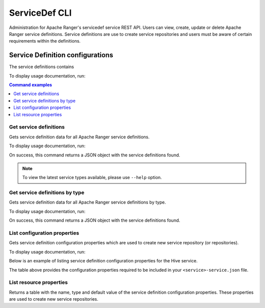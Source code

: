 ==============
ServiceDef CLI
==============

Administration for Apache Ranger's servicedef service REST API. Users can view,
create, update or delete Apache Ranger service definitions. Service definitions
are use to create service repositories and users must be aware of certain
requirements within the definitions.

Service Definition configurations
=================================

The service definitions contains

To display usage documentation, run:

.. code-block:: bash
    :caption: Bash

    $ ranger-cli servicedef --help

.. contents:: Command examples
    :local:
    :depth: 2
    :backlinks: none

.. raw:: html

   <hr>

Get service definitions
***********************

Gets service definition data for all Apache Ranger service definitions.

To display usage documentation, run:

.. code-block:: bash
    :caption: Bash

    $ ranger-cli servicedef get --help

.. code-block:: bash
    :caption: Bash

    $ ranger-cli servicedef get

On success, this command returns a JSON object with the service definitions found.

.. note::

    To view the latest service types available, please use ``--help`` option.

Get service definitions by type
*******************************

Gets service definition data for all Apache Ranger service definitions by type.

To display usage documentation, run:

.. code-block:: bash
    :caption: Bash

    $ ranger-cli servicedef get --help

.. code-block:: bash
    :caption: Bash

    $ ranger-cli servicedef get --service-type HDFS

On success, this command returns a JSON object with the service definitions found.

List configuration properties
*****************************

Gets service definition configuration properties which are used to create new service 
repository (or repositories).

To display usage documentation, run:

.. code-block:: bash
    :caption: Bash

    $ ranger-cli servicedef list-configs --help

Below is an example of listing service definition configuration properties for the Hive service.

.. code-block:: bash
    :caption: Bash

    $ ranger-cli servicedef list-configs --service-type HIVE

.. code-block:: bash
    :caption: Console

                   HIVE Plugin Configs                
    ┏━━━━━━━━━━━━━━┳━━━━━━━━━━━━━━━━━━━━━━━━━━━━━━━━━┓
    ┃ PROPERTY     ┃ VALUE                           ┃
    ┡━━━━━━━━━━━━━━╇━━━━━━━━━━━━━━━━━━━━━━━━━━━━━━━━━┩
    │ name         │ username                        │
    │ mandatory    │ True                            │
    │              │                                 │
    ├──────────────┼─────────────────────────────────┤
    │ name         │ password                        │
    │ mandatory    │ True                            │
    │              │                                 │
    ├──────────────┼─────────────────────────────────┤
    │ name         │ jdbc.driverClassName            │
    │ mandatory    │ True                            │
    │ defaultValue │ org.apache.hive.jdbc.HiveDriver │
    │              │                                 │
    ├──────────────┼─────────────────────────────────┤
    │ name         │ jdbc.url                        │
    │ mandatory    │ True                            │
    │ defaultValue │                                 │
    │              │                                 │
    ├──────────────┼─────────────────────────────────┤
    │ name         │ commonNameForCertificate        │
    │ mandatory    │ False                           │
    │              │                                 │
    └──────────────┴─────────────────────────────────┘

The table above provides the configuration properties required to be included in 
your ``<service>-service.json`` file. 

.. seealso::

    For available templates, please check out :ref:`plugin-templates`

List resource properties
************************

Returns a table with the name, type and default value of the service definition configuration 
properties. These properties are used to create new service repositories.
